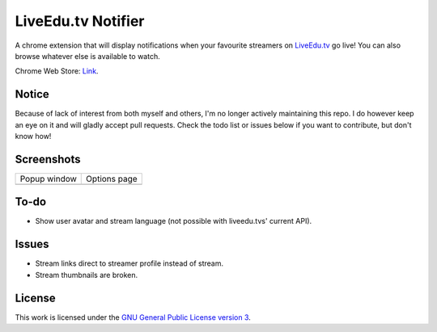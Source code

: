 LiveEdu.tv Notifier
===================
A chrome extension that will display notifications when your favourite streamers on `LiveEdu.tv <https://www.LiveEdu.tv/>`_ go live!
You can also browse whatever else is available to watch.

Chrome Web Store: `Link <https://chrome.google.com/webstore/detail/lamnllmdnpadbhconapjiapmnpklmgbm/>`_.

Notice
------
Because of lack of interest from both myself and others, I'm no longer actively maintaining this repo. I do however keep an eye on it and will gladly accept pull requests. Check the todo list or issues below if you want to contribute, but don't know how!

Screenshots
-----------
+-------------------------------------+---------------------------------------+
| Popup window                        | Options page                          |
+-------------------------------------+---------------------------------------+
| .. image:: img/Screenshot_popup.png | .. image:: img/Screenshot_options.png |
+-------------------------------------+---------------------------------------+

To-do
-----
* Show user avatar and stream language (not possible with liveedu.tvs' current API).

Issues
------
* Stream links direct to streamer profile instead of stream.
* Stream thumbnails are broken.

License
-------
This work is licensed under the `GNU General Public License version 3 <http://www.gnu.org/licenses/gpl-3.0.en.html>`_.
